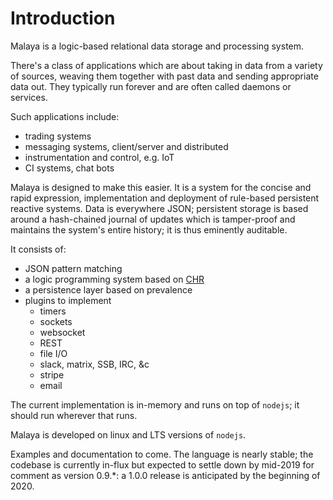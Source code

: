 * Introduction

Malaya is a logic-based relational data storage and processing system.

There's a class of applications which are about taking in data from a
variety of sources, weaving them together with past data and sending
appropriate data out. They typically run forever and are often called
daemons or services.

Such applications include:
 - trading systems
 - messaging systems, client/server and distributed
 - instrumentation and control, e.g. IoT
 - CI systems, chat bots

Malaya is designed to make this easier.  It is a system for the
concise and rapid expression, implementation and deployment of
rule-based persistent reactive systems.  Data is everywhere JSON;
persistent storage is based around a hash-chained journal of updates
which is tamper-proof and maintains the system's entire history; it is
thus eminently auditable.

It consists of:
 - JSON pattern matching
 - a logic programming system based on [[https://en.wikipedia.org/wiki/Constraint_Handling_Rules][CHR]]
 - a persistence layer based on prevalence
 - plugins to implement
  - timers
  - sockets
  - websocket
  - REST
  - file I/O
  - slack, matrix, SSB, IRC, &c
  - stripe
  - email

The current implementation is in-memory and runs on top of ~nodejs~;
it should run wherever that runs.

Malaya is developed on linux and LTS versions of ~nodejs~.

Examples and documentation to come.  The language is nearly stable;
the codebase is currently in-flux but expected to settle down by
mid-2019 for comment as version 0.9.*: a 1.0.0 release is anticipated
by the beginning of 2020.
